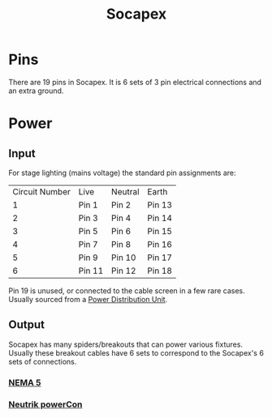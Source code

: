 :PROPERTIES:
:ID:       7b0de39e-0dc0-405b-8587-31064d8f4ab3
:ROAM_ALIASES: Socapex
:POWER_TRANSFER: YES
:AMPERAGfE:
:VOLTAGE:
:DATA_TRANSFER: NO
:DATA_TYPE: NA
:mtime:    20240429120309 20240419042737 20240322052754
:ctime:    20240322052754
:END:
#+title: Socapex
#+filetags: :stagecraft:stagehand:electrical_power:three_phase:
* Pins

There are 19 pins in Socapex.
It is 6 sets of 3 pin electrical connections and an extra ground.
* Power

** Input
[[./img/socapex-diagram.png]]

For stage lighting (mains voltage) the standard pin assignments are:
| Circuit Number | Live   | Neutral | Earth  |
|              1 | Pin 1  | Pin 2   | Pin 13 |
|              2 | Pin 3  | Pin 4   | Pin 14 |
|              3 | Pin 5  | Pin 6   | Pin 15 |
|              4 | Pin 7  | Pin 8   | Pin 16 |
|              5 | Pin 9  | Pin 10  | Pin 17 |
|              6 | Pin 11 | Pin 12  | Pin 18 |

Pin 19 is unused, or connected to the cable screen in a few rare cases.
Usually sourced from a [[id:a4653e16-456a-4127-85f5-8c5d536bea16][Power Distribution Unit]].

** Output

Socapex has many spiders/breakouts that can power various fixtures.
Usually these breakout cables have 6 sets to correspond to the Socapex's 6 sets of connections.

*** [[id:9339d3ae-7fe7-449e-9c88-d8e07fea73e0][NEMA 5]]
*** [[id:3e9a61d4-5a60-4ec9-8d61-336d28129a62][Neutrik powerCon]]
